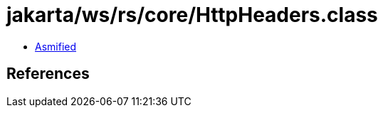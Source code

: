 = jakarta/ws/rs/core/HttpHeaders.class

 - link:HttpHeaders-asmified.java[Asmified]

== References

